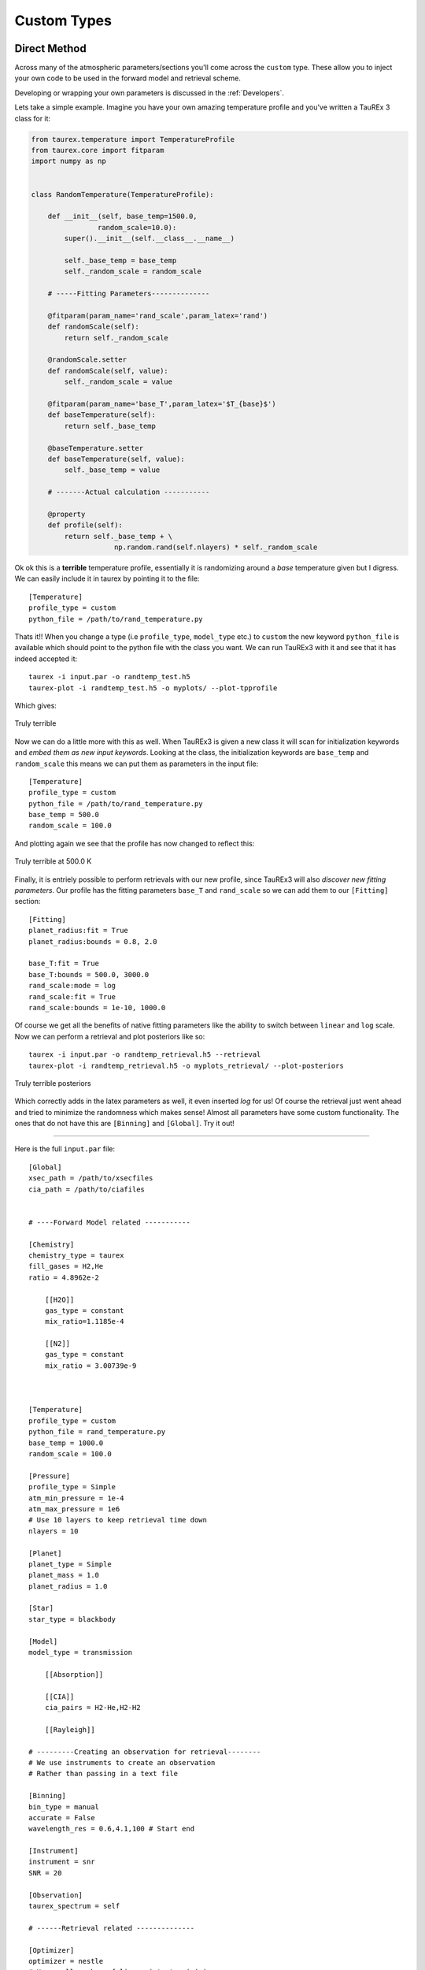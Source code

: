 
.. _customtypes:


============
Custom Types
============

Direct Method
-------------

Across many of the atmospheric parameters/sections you'll
come across the ``custom`` type. These allow you to inject your
own code to be used in the forward model and retrieval scheme.

Developing or wrapping your own parameters is discussed in the
:ref:`Developers`.

Lets take a simple example. Imagine you have your own amazing
temperature profile and you've written a TauREx 3 class for it:

.. code-block:: python

    from taurex.temperature import TemperatureProfile
    from taurex.core import fitparam
    import numpy as np


    class RandomTemperature(TemperatureProfile):

        def __init__(self, base_temp=1500.0,
                    random_scale=10.0):
            super().__init__(self.__class__.__name__)

            self._base_temp = base_temp
            self._random_scale = random_scale

        # -----Fitting Parameters--------------

        @fitparam(param_name='rand_scale',param_latex='rand')
        def randomScale(self):
            return self._random_scale

        @randomScale.setter
        def randomScale(self, value):
            self._random_scale = value

        @fitparam(param_name='base_T',param_latex='$T_{base}$')
        def baseTemperature(self):
            return self._base_temp

        @baseTemperature.setter
        def baseTemperature(self, value):
            self._base_temp = value

        # -------Actual calculation -----------

        @property
        def profile(self):
            return self._base_temp + \
                        np.random.rand(self.nlayers) * self._random_scale





Ok ok this is a **terrible** temperature profile, essentially it is randomizing
around a *base* temperature given but I digress. We can easily include it in taurex
by pointing it to the file::

    [Temperature]
    profile_type = custom
    python_file = /path/to/rand_temperature.py

Thats it!! When you change a type (i.e ``profile_type``, ``model_type`` etc.) to ``custom``
the new keyword ``python_file`` is available which should point to the python file with the class
you want. We can run TauREx3 with it and see that it has indeed accepted it::

    taurex -i input.par -o randtemp_test.h5
    taurex-plot -i randtemp_test.h5 -o myplots/ --plot-tpprofile

Which gives:

.. figure::  _static/random_tp.png
   :align:   center

   Truly terrible

Now we can do a little more with this as well. When TauREx3 is given
a new class it will scan for initialization keywords and *embed them as new input keywords*.
Looking at the class, the initialization keywords are ``base_temp`` and ``random_scale``
this means we can put them as parameters in the input file::

    [Temperature]
    profile_type = custom
    python_file = /path/to/rand_temperature.py
    base_temp = 500.0
    random_scale = 100.0

And plotting again we see that the profile has now changed to reflect this:


.. figure::  _static/random_tp_500.png
   :align:   center

   Truly terrible at 500.0 K


Finally, it is entriely possible to perform retrievals with our new profile,
since TauREx3 will also *discover new fitting parameters*. Our profile
has the fitting parameters ``base_T`` and ``rand_scale`` so we can add them to our
``[Fitting]`` section::

    [Fitting]
    planet_radius:fit = True
    planet_radius:bounds = 0.8, 2.0

    base_T:fit = True
    base_T:bounds = 500.0, 3000.0
    rand_scale:mode = log
    rand_scale:fit = True
    rand_scale:bounds = 1e-10, 1000.0

Of course we get all the benefits of native fitting parameters like the ability
to switch between ``linear`` and ``log`` scale. Now we can perform a retrieval
and plot posteriors like so::

    taurex -i input.par -o randtemp_retrieval.h5 --retrieval
    taurex-plot -i randtemp_retrieval.h5 -o myplots_retrieval/ --plot-posteriors


.. figure::  _static/random_tp_posterior.png
   :align:   center

   Truly terrible posteriors

Which correctly adds in the latex parameters as well, it even inserted *log* for us!
Of course the retrieval just went ahead and tried to minimize the randomness which makes sense!
Almost all parameters have some custom functionality. The ones that do not have this
are ``[Binning]`` and ``[Global]``.
Try it out!

--------------------------------

Here is the full ``input.par`` file::

    [Global]
    xsec_path = /path/to/xsecfiles
    cia_path = /path/to/ciafiles


    # ----Forward Model related -----------

    [Chemistry]
    chemistry_type = taurex
    fill_gases = H2,He
    ratio = 4.8962e-2

        [[H2O]]
        gas_type = constant
        mix_ratio=1.1185e-4

        [[N2]]
        gas_type = constant
        mix_ratio = 3.00739e-9



    [Temperature]
    profile_type = custom
    python_file = rand_temperature.py
    base_temp = 1000.0
    random_scale = 100.0

    [Pressure]
    profile_type = Simple
    atm_min_pressure = 1e-4
    atm_max_pressure = 1e6
    # Use 10 layers to keep retrieval time down
    nlayers = 10

    [Planet]
    planet_type = Simple
    planet_mass = 1.0
    planet_radius = 1.0

    [Star]
    star_type = blackbody

    [Model]
    model_type = transmission

        [[Absorption]]

        [[CIA]]
        cia_pairs = H2-He,H2-H2

        [[Rayleigh]]

    # ---------Creating an observation for retrieval--------
    # We use instruments to create an observation
    # Rather than passing in a text file

    [Binning]
    bin_type = manual
    accurate = False
    wavelength_res = 0.6,4.1,100 # Start end

    [Instrument]
    instrument = snr
    SNR = 20

    [Observation]
    taurex_spectrum = self

    # ------Retrieval related --------------

    [Optimizer]
    optimizer = nestle
    # Use small number of live points to minimize
    # retrieval time
    num_live_points = 50

    [Fitting]
    planet_radius:fit = True
    planet_radius:factor = 0.8, 2.0

    base_T:fit = True
    base_T:bounds = 500.0, 3000.0
    rand_scale:mode = log
    rand_scale:fit = True
    rand_scale:bounds = 1e-10, 1000.0


Extension Path Method
---------------------

Another way to include your own code is by setting the ``extension_path``
variable under :ref:`userglobal`. If our python file exists in a folder say::

    mycodes/
        rand_temperature.py

We can set the path to ``extension_path`` variable to point to the folder::

    [Global]
    extension_path = /path/to/mycodes/

We will need to make one small modification and add the ``input_keywords`` class method
to our temperature profile. (See :ref:`basics`):

.. code-block:: python

    @classmethod
    def input_keywords(cls):
        return ['my-random-temperature',]

TauREx will now search for ``.py`` files in the directory, attempt to load them and then automatically
integrate them into the TauREx pipeline!!! We can use the value return by ``input_keywords`` to select our
profile::

    [Temperature]
    profile_type = my-random-temperature
    base_temp = 1000.0
    random_scale = 100.0


Cool!!!

Limitations
-----------

The custom system is intended for quick development and inclusion of new components or file formats. There are
as few limitations when using it.

First each file is loaded in isolation, therefore referencing another python file in the same directory will yield errors,
for example if we have this directory::

    mycodes/
        rand_temperature.py
        util.py

And we attempt to import :file:`util` in :file:`rand_temperature.py` then it will fail.

The *Direct Method* does not support loading in :class:`~taurex.opacity.opacity.Opacity` and
:class:`~taurex.contributions.contribution.Contribution` types.

If you feel like you need more control and flexibility with your extensions or if it is useful to the community as a whole
then we suggest trying :ref:`buildplugin`
